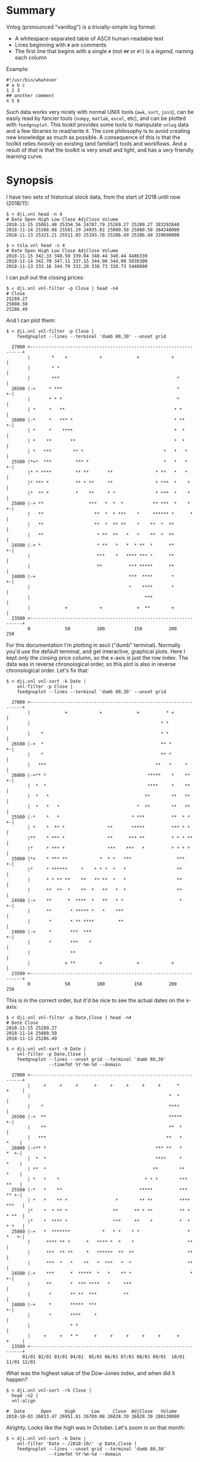 * Summary

Vnlog (pronounced "vanillog") is a trivially-simple log format:

- A whitespace-separated table of ASCII human-readable text
- Lines beginning with =#= are comments
- The first line that begins with a single =#= (not =##= or =#!=) is a /legend/,
  naming each column

Example:

#+BEGIN_EXAMPLE
#!/usr/bin/whatever
# a b c
1 2 3
## another comment
4 5 6
#+END_EXAMPLE

Such data works very nicely with normal UNIX tools (=awk=, =sort=, =join=), can
be easily read by fancier tools (=numpy=, =matlab=, =excel=, etc), and can be
plotted with =feedgnuplot=. This tookit provides some tools to manipulate
=vnlog= data and a few libraries to read/write it. The core philosophy is to
avoid creating new knowledge as much as possible. A consequence of this is that
the toolkit relies /heavily/ on existing (and familiar!) tools and workflows.
And a result of /that/ is that the toolkit is very small and light, and has a
/very/ friendly learning curve.

* Synopsis

I have two sets of historical stock data, from the start of 2018 until now
(2018/11):

#+BEGIN_EXAMPLE
$ < dji.vnl head -n 4
# Date Open High Low Close AdjClose Volume
2018-11-15 25061.48 25354.56 24787.79 25289.27 25289.27 383292840
2018-11-14 25388.08 25501.29 24935.82 25080.50 25080.50 384240000
2018-11-13 25321.21 25511.03 25193.78 25286.49 25286.49 339690000

$ < tsla.vnl head -n 4
# Date Open High Low Close AdjClose Volume
2018-11-15 342.33 348.58 339.04 348.44 348.44 4486339
2018-11-14 342.70 347.11 337.15 344.00 344.00 5036300
2018-11-13 333.16 344.70 332.20 338.73 338.73 5448600
#+END_EXAMPLE

I can pull out the closing prices:

#+BEGIN_EXAMPLE
$ < dji.vnl vnl-filter -p Close | head -n4
# Close
25289.27
25080.50
25286.49
#+END_EXAMPLE

And I can plot them:

#+BEGIN_EXAMPLE
$ < dji.vnl vnl-filter -p Close |
    feedgnuplot --lines --terminal 'dumb 80,30' --unset grid

  27000 +-------------------------------------------------------------------+
        |        *    +            +             +            +             |
        |        * *                                                        |
        |        ***                                            *           |
  26500 |-+     * ***                                           *         +-|
        |       * * *                                           *           |
        | *     *   **                                         * *          |
  26000 |-*     *   *** *                                      * **       +-|
        | *     *    ****                                      *  *         |
        | *    **       **                                     *  *         |
        | *   ***        ** *                              *   *   *        |
  25500 |*+*  ***         *** *                            *   *   *      +-|
        |* * ****         ** **       **                * **   *   *        |
        |* *** *          ** * **     **                * ***  *    *       |
        |*  ** *          *    **     * *               * ***  *    *       |
  25000 |-+ **                 ***   *  *  *           ** ***  *    *     +-|
        |   **                   **  *  * ***    *     ****** *      *      |
        |   **                   **  *  ** **    *    **  *  **             |
        |   **                    * **  **   *   *    **  *  **             |
  24500 |-+ *                     * **   *   *  * **  *      **           +-|
        |                         ***    *   **** *** *      **             |
        |                         **          *** *****      **             |
  24000 |-+                                   ***  ****       *           +-|
        |                                     *    ****       *             |
        |                                           ***                     |
        |             +            +             +  **        +             |
  23500 +-------------------------------------------------------------------+
        0             50          100           150          200           250
#+END_EXAMPLE

For this documentation I'm plotting in ascii ("dumb" terminal). Normally you'd
use the default terminal, and get interactive, graphical plots. Here I kept
/only/ the closing price column, so the x-axis is just the row index. The data
was in reverse chronological order, so this plot is also in reverse
chronological order. Let's fix that:

#+BEGIN_EXAMPLE
$ < dji.vnl vnl-sort -k Date |
    vnl-filter -p Close |
    feedgnuplot --lines --terminal 'dumb 80,30' --unset grid

  27000 +-------------------------------------------------------------------+
        |             +            +             +          * +             |
        |                                                 * *               |
        |    *                                            * *               |
  26500 |-+  *                                            ** *            +-|
        |    *                                            ** *              |
        |   ***                                         **   *     *        |
  26000 |-+** *                                      *****    *    **     +-|
        |  *  *                                      ****     *    **       |
        |  *   *                                    **        **   **       |
        |  *   *   *                             *  **        **   **       |
  25500 |-*    *   *                           * ***          **  * *     +-|
        | *    *  ** *                **       *****          *** * *       |
        |**    * *** *                **      *** **          * * * **      |
        |*     * *** *                ***    ***   *          * * * *       |
  25000 |*+    * *** **            *  * *   ***                 ***       +-|
        |*     * ******     *    * * *  *   *                   **          |
        |      * * ** **    **   ** **  *   *                   **          |
        |      **  **  *    **  *   **   *  *                   **          |
  24500 |-+    **      *  ****  *   **   * *                     *        +-|
        |      **       * ***** *   *    ***                                |
        |       *       * ** ****         **                                |
  24000 |-+     *       ***  ***                                          +-|
        |       *       ***    *                                            |
        |               **                                                  |
        |             + **         +             +            +             |
  23500 +-------------------------------------------------------------------+
        0             50          100           150          200           250
#+END_EXAMPLE

This is in the correct order, but it'd be nice to see the actual dates on the
x-axis:

#+BEGIN_EXAMPLE
$ < dji.vnl vnl-filter -p Date,Close | head -n4
# Date Close
2018-11-15 25289.27
2018-11-14 25080.50
2018-11-13 25286.49

$ < dji.vnl vnl-sort -k Date |
    vnl-filter -p Date,Close |
    feedgnuplot --lines --unset grid --terminal 'dumb 80,30'
                --timefmt %Y-%m-%d --domain

  27000 +-------------------------------------------------------------------+
        |     +     +     +      +     +     +     +     +      *     +     |
        |                                                    *  *           |
        |    *                                               ****           |
  26500 |-+  **                                              *****        +-|
        |    **                                              **  *          |
        |   ***                                             **   *     *    |
  26000 |-+** *                                         *** **   *     *  +-|
        |  *  *                                         ****     *     *    |
        | **  *                                        **        **    *    |
        | *   *    *                                * * *        ***   **   |
  25500 |-*   *    **                             *****          ***   ** +-|
        | *   *    ** *                  *        ** **          **** ***   |
        |*    *  * ** *                 **      ** * **          ** * * **  |
        |*    *  **** *                 ***     **    *          *  * * *   |
  25000 |-+   *  *******            *   * *    * *                  * *   +-|
        |      **** ** *      *   **** *  *    *                    **      |
        |      ***  ** **     *   ******  **  **                    **      |
        |      ***  *   *    **   *  ***   *  *                     **      |
  24500 |-+    ***      *  *****  *   *    ** *                      *    +-|
        |      **       *  *** ****   *     ***                             |
        |       *       ** **  ***          **                              |
  24000 |-+     *       *****  ***                                        +-|
        |       *       ****     *                                          |
        |               * *                                                 |
        |     +     +   * *      +     +     +     +     +      +     +     |
  23500 +-------------------------------------------------------------------+
      01/01 02/01 03/01 04/01  05/01 06/01 07/01 08/01 09/01  10/01 11/01 12/01
#+END_EXAMPLE

What was the highest value of the Dow-Jones index, and when did it happen?

#+BEGIN_EXAMPLE
$ < dji.vnl vnl-sort -rk Close |
  head -n2 |
  vnl-align

#  Date      Open     High      Low     Close  AdjClose   Volume
2018-10-03 26833.47 26951.81 26789.08 26828.39 26828.39 280130000
#+END_EXAMPLE

Alrighty. Looks like the high was in October. Let's zoom in on that month:

#+BEGIN_EXAMPLE
$ < dji.vnl vnl-sort -k Date |
    vnl-filter 'Date ~ /2018-10/' -p Date,Close |
    feedgnuplot --lines --unset grid --terminal 'dumb 80,30'
                --timefmt %Y-%m-%d --domain

  27000 +-------------------------------------------------------------------+
        |          ** +            +             +            +             |
        |        **  *                                                      |
        |       *     *                                                     |
  26500 |-+            *   ****                                           +-|
        |               ***    *                                            |
        |                      *                                            |
        |                       *                                           |
        |                       *                                           |
  26000 |-+                     *                                         +-|
        |                       *            **                             |
        |                        *           * *                            |
        |                        *          *   *                           |
  25500 |-+                      *          *   * ******                  +-|
        |                         *  *******     *      *                   |
        |                         * *      *             **                 |
        |                          **                      *              * |
  25000 |-+                        *                       *  *          *+-|
        |                                                  *  **        *   |
        |                                                   ** *        *   |
        |                                                   **  *****  *    |
        |                                                   *        * *    |
  24500 |-+                                                           *   +-|
        |                                                                   |
        |                                                                   |
        |             +            +             +            +             |
  24000 +-------------------------------------------------------------------+
      09/27         10/04        10/11         10/18        10/25         11/01
#+END_EXAMPLE

OK. Is this thing volatile? What was the largest single-day gain?

#+BEGIN_EXAMPLE
$ < dji.vnl | vnl-filter -p '.,d=diff(Close)' |
    head -n4 |
    vnl-align 

#  Date      Open     High      Low     Close  AdjClose   Volume     d   
2018-11-15 25061.48 25354.56 24787.79 25289.27 25289.27 383292840    0   
2018-11-14 25388.08 25501.29 24935.82 25080.50 25080.50 384240000 -208.77
2018-11-13 25321.21 25511.03 25193.78 25286.49 25286.49 339690000  205.99


$ < dji.vnl | vnl-filter -p '.,d=diff(Close)' |
  vnl-sort -rk d |
  head -n2 |
  vnl-align

#  Date      Open     High      Low     Close  AdjClose   Volume     d   
2018-02-02 26061.79 26061.79 25490.66 25520.96 25520.96 522880000 1175.21
#+END_EXAMPLE

Whoa. So the best single-gain day was 2018-02-02: the dow gained 1175.21 points
between closing on Feb 1 and Feb 2. But it actually lost ground that day! What
if I looked at the difference between the opening and closing in a single day?

#+BEGIN_EXAMPLE
< dji.vnl | vnl-filter -p '.,d=Close-Open' |
  vnl-sort -rgk d |
  head -n2 |
  vnl-align

#  Date      Open     High      Low     Close  AdjClose   Volume    d  
2018-02-06 24085.17 24946.23 23778.74 24912.77 24912.77 823940000 827.6
#+END_EXAMPLE

I guess by that metric 2018-02-06 was better. Let's join the Dow-jones index
data and the TSLA data, and let's look at them together:

#+BEGIN_EXAMPLE
$ vnl-join --vnl-autosuffix dji.vnl tsla.vnl -j Date |
  head -n4 |
  vnl-align

#  Date    Open_dji High_dji  Low_dji Close_dji AdjClose_dji Volume_dji Open_tsla High_tsla Low_tsla Close_tsla AdjClose_tsla Volume_tsla
2018-11-15 25061.48 25354.56 24787.79 25289.27  25289.27     383292840  342.33    348.58    339.04   348.44     348.44        4486339    
2018-11-14 25388.08 25501.29 24935.82 25080.50  25080.50     384240000  342.70    347.11    337.15   344.00     344.00        5036300    
2018-11-13 25321.21 25511.03 25193.78 25286.49  25286.49     339690000  333.16    344.70    332.20   338.73     338.73        5448600    


$ vnl-join --vnl-autosuffix dji.vnl tsla.vnl -j Date |
  vnl-filter -p '^Close' |
  head -n4 |
  vnl-align

# Close_dji Close_tsla
25289.27    348.44    
25080.50    344.00    
25286.49    338.73    


$ vnl-join --vnl-autosuffix dji.vnl tsla.vnl -j Date |
  vnl-filter -p '^Close' |
  feedgnuplot --domain --points --unset grid --terminal 'dumb 80,30'

  380 +---------------------------------------------------------------------+
      |         +         +         +         +         +         +         |
      |                             A           A                           |
      |                      A                                              |
  360 |-+                             A A         A                       +-|
      |                       A           A A A         A  AA               |
      |             A    A        AA    AAAA A           AA AA   A          |
  340 |-+         A  AA             AAA A A AAA  A  A   A           A     +-|
      |               A  A A       A  AAA AA   A    A           A           |
      |              A A    A A AAA     A A A                               |
      |                      A A AA     A  A                                |
  320 |-+                     A A AAAAAA         A AA    A                +-|
      |      A              A A   A AAA  AA                                 |
      |        A   AA  A A     A     A      A      A     A      AA   A      |
      |             A  AA AA   A     A         A A      A A                 |
  300 |A+     AA  A A  A     A  AA       A AAA         A        A AA A A  +-|
      |            A AA   AA A A  A     A                A A             A  |
      |         A    A   A  A  AA         A            AA  A                |
      |        AA A   AAAA    A     A                A AA    A       A      |
  280 |-+    A                AAAAA                 A  A                  +-|
      |                                           A                         |
      |          AA                                              A          |
  260 |-+                                AA AA        A          A        +-|
      |      A                             A    A                           |
      |  A                           A                            A         |
      |         +         +         +         +         +         +         |
  240 +---------------------------------------------------------------------+
    23500     24000     24500     25000     25500     26000     26500     27000
#+END_EXAMPLE

Huh. Apparently there's no obvious, strong correlation between TSLA and
Dow-Jones closing prices.

* Description

Vnlog tools are designed to be very simple and light. There exist a number of
other tools that manipulate data on the commandline. Some of these:

- https://csvkit.readthedocs.io/
- https://github.com/johnkerl/miller
- https://github.com/eBay/tsv-utils-dlang
- http://harelba.github.io/q/
- https://github.com/BatchLabs/charlatan
- https://github.com/dinedal/textql
- https://github.com/BurntSushi/xsv
- https://github.com/dbohdan/sqawk

These all provide facilities to run various analyses, and are neither simple nor
light. Vnlog by contrast doesn't analyze anything, but makes it easy to write
simple bits of awk or perl to process stuff to your heart's content. The main
envisioned use case is one-liners, and the tools are geared for that purpose.
The above mentioned tools are much more powerful than vnlog, so they could be a
better fit for some use cases. I claim that

- 90% of the time you want to do simple things, and vnlog is a great fit for the
  task
- If you really do need to do something complex, you really shouldn't be in the
  shell writing oneliners anymore, and a fully-fledged analysis system (numpy,
  etc) is more appropriate

In the spirit of doing as little as possible, the provided tools are wrappers
around tools you already have and are familiar with. The provided tools are:

- =vnl-filter= is a tool to select a subset of the rows/columns in a vnlog
  and/or to manipulate the contents. This is effectively an =awk= wrapper where
  the fields can be referenced by name instead of index. 20-second tutorial:

#+BEGIN_EXAMPLE
vnl-filter -p col1,col2,colx=col3+col4 'col5 > 10' --has col6
#+END_EXAMPLE
  will read the input, and produce a vnlog with 3 columns: =col1= and =col2=
  from the input and a column =colx= that's the sum of =col3= and =col4= in the
  input. Only those rows for which =col5 > 10= is true will be output.
  Finally, only those rows that have a non-null value for =col6= will be
  selected. A null entry is signified by a single =-= character.

#+BEGIN_EXAMPLE
vnl-filter --eval '{s += x} END {print s}'
#+END_EXAMPLE
  will evaluate the given awk program on the input, but the column names work as
  you would hope they do: if the input has a column named =x=, this would
  produce the sum of all values in this column.

- =vnl-sort=, =vnl-join=, =vnl-tail= are wrappers around the corresponding GNU
  Coreutils tools. These work exactly as you would expect also: the columns can
  be referenced by name, and the legend comment is handled properly. These are
  wrappers, so all the commandline options those tools have "just work" (except
  options that don't make sense in the context of vnlog). As an example,
  =vnl-tail -f= will follow a log: data will be read by =vnl-tail= as it is
  written into the log (just like =tail -f=, but handling the legend properly).
  And you already know how to use these tools without even reading the manpages!
  Note: these were written for and have been tested with the Linux kernel and
  GNU Coreutils =sort=, =join= and =tail=. Other kernels and tools probably
  don't (yet) work. Send me patches.

- =vnl-align= aligns vnlog columns for easy interpretation by humans. The
  meaning is unaffected

- =Vnlog::Parser= is a simple perl library to read a vnlog

- =vnlog= is a simple python library to read a vnlog. Both python2 and python3
  are supported

- =libvnlog= is a C library to simplify writing a vnlog. Clearly all you
  /really/ need is =printf()=, but this is useful if we have lots of columns,
  many containing null values in any given row, and/or if we have parallel
  threads writing to a log

- =vnl-make-matrix= converts a one-point-per-line vnlog to a matrix of data.
  I.e.

#+BEGIN_EXAMPLE
$ cat dat.vnl
# i j x
0 0 1
0 1 2
0 2 3
1 0 4
1 1 5
1 2 6
2 0 7
2 1 8
2 2 9
3 0 10
3 1 11
3 2 12

$ < dat.vnl vnl-filter -p i,x | vnl-make-matrix --outdir /tmp
Writing to '/tmp/x.matrix'

$ cat /tmp/x.matrix
1 2 3
4 5 6
7 8 9
10 11 12
#+END_EXAMPLE

All the tools have manpages that contain more detail. And tools will probably be
added with time.

* Manpages
** vnl-filter
#+BEGIN_EXAMPLE
NAME
    vnl-filter - filters vnlogs to select particular rows, fields

SYNOPSIS
     $ cat run.vnl

     # time x   y   z   temperature
     3      1   2.3 4.8 30
     4      1.1 2.2 4.7 31
     6      1   2.0 4.0 35
     7      1   1.6 3.1 42


     $ <run.vnl vnl-filter -p x,y,z | vnl-align

     # x  y   z
     1   2.3 4.8
     1.1 2.2 4.7
     1   2.0 4.0
     1   1.6 3.1


     $ <run.vnl vnl-filter -p i=NR,time,'dist=sqrt(x*x + y*y + z*z)' | vnl-align

     # i time   dist
     1   3    5.41572
     2   4    5.30471
     3   6    4.58258
     4   7    3.62905


     $ <run.vnl vnl-filter 'temperature >= 35' | vnl-align

     # time x  y   z  temperature
     6      1 2.0 4.0 35
     7      1 1.6 3.1 42



     $ <run.vnl vnl-filter --eval '{s += temperature} END { print "mean temp: " s/NR}'

     mean temp: 34.5


     $ <run.vnl vnl-filter -p x,y | feedgnuplot --terminal 'dumb 80,30' --unset grid --domain --lines --exit

       2.3 +---------------------------------------------------------------------+
           |           +          +          ***************         +           |
           |                                                **************       |
           |                                                              *******|
       2.2 |-+                                                       ************|
           |                                                 ********            |
           |                                         ********                    |
       2.1 |-+                              *********                          +-|
           |                        ********                                     |
           |                ********                                             |
           |            ****                                                     |
         2 |-+         *                                                       +-|
           |           *                                                         |
           |           *                                                         |
           |           *                                                         |
       1.9 |-+         *                                                       +-|
           |           *                                                         |
           |           *                                                         |
           |           *                                                         |
       1.8 |-+         *                                                       +-|
           |           *                                                         |
           |           *                                                         |
       1.7 |-+         *                                                       +-|
           |           *                                                         |
           |           *                                                         |
           |           *          +           +           +          +           |
       1.6 +---------------------------------------------------------------------+
          0.98         1         1.02        1.04        1.06       1.08        1.1

DESCRIPTION
    This tool is largely a frontend for awk to operate on vnlog files. Vnlog
    is both an input and an output. This tool makes it very simple to select
    specific rows and columns for output and to manipulate the data in
    various ways.

    This is a UNIX-style tool, so the input/output of this tool is strictly
    STDIN/STDOUT. Furthermore, in its usual form this tool is a filter, so
    the format of the output is *exactly* the same as the format of the
    input. The exception to this is when using "--eval", in which the output
    is dependent on whatever expression we're evaluating.

    This tool is convenient to process both stored data or live data; in the
    latter case, it's very useful to pipe the streaming output to
    "feedgnuplot --stream" to get a realtime visualization of the incoming
    data.

    This tool reads enough of the input file to get a legend, at which point
    it constructs an awk program to do the main work, and execs to awk (it's
    possible to use perl as well, but this isn't as fast).

  Input/output data format
    The input/output data is vnlog: a plain-text table of values. Any lines
    beginning with "#" are treated as comments, and are passed through. The
    first line that begins with "#" but not "##" or "#!" is a *legend* line.
    After the "#", follow whitespace-separated field names. Each subsequent
    line is whitespace-separated values matching this legend. For instance,
    this is a valid vnlog file:

     #!/usr/bin/something
     ## more comments
     # x y z
     -0.016107 0.004362 0.005369
     -0.017449 0.006711 0.006711
     -0.018456 0.014093 0.006711
     -0.017449 0.018791 0.006376

    "vnl-filter" uses this format for both the input and the output. The
    comments are preserved, but the legend is updated to reflect the fields
    in the output file.

    A string "-" is used to indicate an undefined value, so this is also a
    valid vnlog file:

     # x y z
     1 2 3
     4 - 6
     - - 7

  Filtering
    To select specific *columns*, pass their names to the "-p" option (short
    for "--print" or "--pick", which are synonyms). In its simplest form, to
    grab only columns "x" and "y", do

     vnl-filter -p x,y

    See the detailed description of "-p" below for more detail.

    To select specific *rows*, we use *matches* expressions. Anything on the
    "vnl-filter" commandline and not attached to any "--xxx" option is such
    an expression. For instance

     vnl-filter 'size > 10'

    would select only those rows whose "size" column contains a value > 10.
    See the detailed description of matches expressions below for more
    detail.

  Backend choice
    By default, the parsing of arguments and the legend happens in perl,
    which then constructs a simple awk script, and invokes "mawk" to
    actually read the data and to process it. This is done because awk is
    lighter weight and runs faster, which is important because our data sets
    could be quite large. We default to "mawk" specifically, since this is a
    simpler implementation than "gawk", and runs much faster. If for
    whatever reason we want to do everything with perl, this can be
    requested with the "--perl" option.

  Special functions
    For convenience we support two special functions in any expression
    passed on to awk or perl (named expressions, matches expressions,
    "--eval" strings). These are

    *   rel(x) returns value of "x" relative to the first value of "x". For
        instance we might want to see the time or position relative to the
        start, not relative to some absolute beginning. Example:

         $ cat tst.vnl

         # time x
         100    200
         101    212
         102    209


         $ <tst.vnl vnl-filter -p 't=rel(time),x=rel(x)

         # t x
         0 0
         1 12
         2 9

    *   diff(x) returns the difference between the current value of "x" and
        the previous value of "x". Example:

         $ cat tst.vnl

         # x
         1
         8
         27
         64
         125


         $ <tst.vnl vnl-filter -p 'd1=diff(x),d2=diff(diff(x))'

         # d1 d2
         0 0
         7 7
         19 12
         37 18
         61 24

ARGUMENTS
  -p|--print|--pick expr
    These option provide the mechanism to select specific columns for
    output. For instance to pull out columns called "lat", "lon", and any
    column whose name contains the string "feature_", do

     vnl-filter -p lat,lon,'feature_.*'

    or, equivalently

     vnl-filter --print lat --print lon --print 'feature_.*'

    We look for exact column name matches first, and if none are found, we
    try a regex. If there was no column called exactly "feature_", then the
    above would be equivalent to

     vnl-filter -p lat,lon,feature_

    This mechanism is much more powerful than just selecting columns. First
    off, we can rename chosen fields:

     vnl-filter -p w=feature_width

    would pick the "feature_width" field, but the resulting column in the
    output would be named "w". When renaming a column in this way regexen
    are *not* supported, and exact field names must be given. But the string
    to the right of the "=" is passed on directly to awk (after replacing
    field names with column indices), so any awk expression can be used
    here. For instance to compute the length of a vector in separate columns
    "x", "y", and "z" you can do:

     vnl-filter -p 'l=sqrt(x*x + y*y + z*z)'

    A single column called "l" would be produced.

    We can also *exclude* columns by preceding their name with "!". This
    works like you expect. Rules:

    *   The pick/exclude directives are processed in order given to produce
        the output picked-column list

    *   If the first "-p" item is an exclusion, we implicitly pick *all* the
        columns prior to processing the "-p".

    *   The exclusion expressions match the *output* column names, not the
        *input* names.

    *   We match the exact column names first. If that fails, we match as a
        regex

    Example. To grab all the columns *except* the temperature(s) do this:

     vnl-filter -p !temperature

    To grab all the columns that describe *something* about a robot (columns
    whose names have the string "robot_" in them), but *not* its temperature
    (i.e. *not* "robot_temperature"), do this:

     vnl-filter -p robot_,!temperature

  --has a,b,c,...
    Used to select records (rows) that have a non-empty value in a
    particular field (column). A *null* value in a column is designated with
    a single "-". If we want to select only records that have a value in the
    "x" column, we pass "--has x". To select records that have data for
    *all* of a given set of columns, the "--has" option can be repeated, or
    these multiple columns can be given in a whitespace-less comma-separated
    list. For instance if we want only records that have data in *both*
    columns "x" *and* "y" we can pass in "--has x,y" or "--has x --has y".
    If we want to combine multiple columns in an *or* (select rows that have
    data in *any* of a given set of columns), use a matches expression, as
    documented below.

    If we want to select a column *and* pick only rows that have a value in
    this column, a shorthand syntax exists:

     vnl-filter --has col -p col

    is equivalent to

     vnl-filter -p +col

  Matches expressions
    Anything on the commandline not attached to any "--xxx" option is a
    *matches* expression. These are used to select particular records (rows)
    in a data file. For each row, we evaluate all the expressions. If *all*
    the expressions evaluate to true, that row is output. This expression is
    passed directly to the awk (or perl) backend.

    Example: to select all rows that have valid data in column "a" *or*
    column "b" *or* column "c" you can

     vnl-filter 'a != "-" || b != "-" || c != "-"'

    or

     vnl-filter --perl 'defined a || defined b || defined c'

    As with the named expressions given to "-p" (described above), these are
    passed directly to awk, so anything that can be done with awk is
    supported here.

  --eval expr
    Instead of printing out all matching records and picked columns, just
    run the given chunk of awk (or perl). In this mode of operation,
    "vnl-filter" acts just like a glorified awk, that allows fields to be
    accessed by name instead of by number, as it would be in raw awk.

    Since the expression may print *anything* or nothing at all, the output
    in this mode is not necessarily itself a valid vnlog stream. And no
    column-selecting arguments should be given, since they make no sense in
    this mode.

    In awk the expr is a full set of pattern/action statements. So to print
    the sum of columns "a" and "b" in each row, and at the end, print the
    sum of all values in the "a" column

     vnl-filter --eval '{print a+b; suma += a} END {print suma}'

    In perl the arbitrary expression fits in like this:

     while(<>) # read each line
     {
       next unless matches; # skip non-matching lines
       eval expression;     # evaluate the arbitrary expression
     }

  --function|--sub
    Evaluates the given expression as a function that can be used in other
    expressions. This is most useful when you want to print something that
    can't trivially be written as a simple expression. For instance:

     $ cat tst.vnl
     # s
     1-2
     3-4
     5-6

     $ < tst.vnl
       vnl-filter --function 'before(x) { sub("-.*","",x); return x }' \
                  --function 'after(x)  { sub(".*-","",x); return x }' \
                  -p 'b=before(s),a=after(s)'
     # b a
     1 2
     3 4
     5 6

    See the CAVEATS section below if you're doing something
    sufficiently-complicated where you need this.

  --[no]skipempty
    Do [not] skip records where all fields are blank. By default we *do*
    skip all empty records; to include them, pass "--noskipempty"

  --skipcomments
    Don't output non-legend comments

  --perl
    By default all procesing is performed by "mawk", but if for whatever
    reason we want perl instead, pass "--perl". Both modes work, but "mawk"
    is noticeably faster. "--perl" could be useful because it is more
    powerful, which could be important since a number of things pass
    commandline strings directly to the underlying language (named
    expressions, matches expressions, "--eval" strings). Note that while
    variables in perl use sigils, column references should *not* use sigils.
    To print the sum of all values in column "a" you'd do this in awk

     vnl-filter --eval '{suma += a} END {print suma}'

    and this in perl

     vnl-filter --perl --eval '{$suma += a} END {say $suma}'

    The perl strings are evaluated without "use strict" or "use warnings" so
    I didn't have to declare $suma in the example.

  --dumpexprs
    Used for debugging. This spits out all the final awk (or perl) program
    we run for the given commandline options and given input. This is the
    final program, with the column references resolved to numeric indices,
    so one can figure out what went wrong.

  --unbuffered
    Flushes each line after each print. This makes sure each line is output
    as soon as it is available, which is crucial for realtime output and
    streaming plots.

CAVEATS
    This tool is very lax in its input validation (on purpose). As a result,
    columns with names like %CPU and "TIME+" do work (i.e. you can more or
    less feed in output from "top -b"). The downside is that shooting
    yourself in the foot is possible. This tradeoff is currently set to work
    well for my use cases, but I'd be interested in hearing other people's
    experiences. Potential pitfalls/unexpected behaviors:

    *   When substituting column names I match *either* a word-nonword
        transition ("\b") *or* a whitespace-nonword transition. The word
        boundaries is what would be used 99% of the time. But the keys may
        have special characters in them, which don't work with "\b". This
        means that whitespace becomes important: "1+%CPU" will not be parsed
        as expected, which is correct since "+%CPU" is also a valid field
        name. But "1+ %CPU" will be parsed correctly, so if you have weird
        field names, put the whitespace into your expressions. It'll make
        them more readable anyway.

    *   Strings passed to "-p" are split on "," *except* if the "," is
        inside balanced "()". This makes it possible to say things like
        "vnl-filter --function 'f(a,b) { ... }' -p 'c=f(a,b)'". This is
        probably the right behavior, although some questionable looking
        field names become potentially impossible: "f(a" and "b)" *could*
        otherwise be legal field names, but you're probably asking for
        trouble if you do that.

    *   All column names are replaced in all eval strings without regard to
        context. The earlier example that reports the sum of values in a
        column: "vnl-filter --eval '{suma += a} END {print suma}'" will work
        fine if we *do* have a column named "a" and do <not> have a column
        named "suma". But will not do the right thing if any of those are
        violated. It's the user's responsibility to make sure we're talking
        about the right columns. The focus here was one-liners so hopefully
        nobody has so many columns, they can't keep track of all of them in
        their head. I don't see any way to resolve this without seriously
        impacting the scope of the tool, so I'm leaving this alone. Comments
        welcome.

    *   Currently there're two modes: a pick/print mode and an "--eval"
        mode. Then there's also "--function", which adds bits of "--eval" to
        the pick/print mode, but it feels maybe insufficient. I don't yet
        have strong feelings about what this should become. Comments welcome


#+END_EXAMPLE

** vnl-align
#+BEGIN_EXAMPLE
NAME
    vnl-align - aligns vnlog columns for easy interpretation by humans

SYNOPSIS
     $ cat tst.vnl

     # w x y z
     -10 40 asdf -
     -20 50 - 0.300000
     -30 10 whoa 0.500000


     $ vnl-align tst.vnl

     # w  x   y      z
     -10 40 asdf -
     -20 50 -    0.300000
     -30 10 whoa 0.500000

DESCRIPTION
    The basic usage is

     vnl-align logfile

    The arguments are assumed to be the vnlog files. If no arguments are
    given, the input comes from STDIN.

    This is very similar to "column -t", but handles "#" lines properly:

    1. The first "#" line is the legend. For the purposes of alignment, the
    leading "#" character and the first column label are treated as one
    column

    2. All other "#" lines are output verbatim.


#+END_EXAMPLE

** vnl-sort
#+BEGIN_EXAMPLE
NAME
    vnl-sort - sorts an vnlog file, preserving the legend

SYNOPSIS
     $ cat a.vnl
     # a b
     AA 11
     bb 12
     CC 13
     dd 14
     dd 123

     Sort lexically by a:
     $ <a.vnl vnl-sort -k a
     # a b
     AA 11
     CC 13
     bb 12
     dd 123
     dd 14

     Sort lexically by a, ignoring case:
     $ <a.vnl vnl-sort -k a --ignore-case
     # a b
     AA 11
     bb 12
     CC 13
     dd 123
     dd 14

     Sort lexically by a, then numerically by b:
     $ <a.vnl vnl-sort -k a -k b.n
     # a b
     AA 11
     CC 13
     bb 12
     dd 14
     dd 123

     Sort lexically by a, then numerically by b in reverse:
     $ <a.vnl vnl-sort -k a -k b.nr
     # a b
     AA 11
     CC 13
     bb 12
     dd 123
     dd 14


     Sort by month and then day:
     $ cat dat.vnl
     # month day
     March 5
     Jan 2
     Feb 1
     March 30
     Jan 21

     $ <dat.vnl vnl-sort -k month.M -k day.n
     # month day
     Jan 2
     Jan 21
     Feb 1
     March 5
     March 30

DESCRIPTION
      Usage: vnl-sort [options] logfile logfile logfile ... < logfile

    This tool sorts given vnlog files in various ways. "vnl-sort" is a
    wrapper around the GNU coreutils "sort" tool. Since this is a wrapper,
    most commandline options and behaviors of the "sort" tool are present;
    consult the sort(1) manpage for detail. The differences from GNU
    coreutils "sort" are

    *   The input and output to this tool are vnlog files, complete with a
        legend

    *   The columns are referenced by name, not index. So instead of saying

          sort -k1

        to sort by the first column, you say

          sort -k time

        to sort by column "time".

    *   The fancy "KEYDEF" spec from "sort" is only partially supported. I
        only allow us to sort by full *fields*, so the start/stop positions
        don't make sense. I *do* support the "OPTS" to change the type of
        sorting in a given particular column. For instance, to sort by month
        and then by day, do this (see example above):

          vnl-sort -k month.M -k day.n

    *   "--files0-from" is not supported due to lack of time. If somebody
        really needs it, talk to me.

    *   "--output" is not supported due to an uninteresting technical
        limitation. The output always goes to standard out.

    *   "--field-separator" is not supported because vnlog assumes
        whitespace-separated fields

    *   "--zero-terminated" is not supported because vnlog assumes
        newline-separated records

    Past that, everything "sort" does is supported, so see that man page for
    detailed documentation. Note that all non-legend comments are stripped
    out, since it's not obvious where they should end up.

BUGS
    This and the other "vnl-xxx" tools that wrap coreutils are written
    specifically to work with the Linux kernel and the GNU coreutils. None
    of these have been tested with BSD tools or with non-Linux kernels, and
    I'm sure things don't just work. It's probably not too effortful to get
    that running, but somebody needs to at least bug me for that. Or better
    yet, send me nice patches :)

SEE ALSO
    sort(1)


#+END_EXAMPLE

** vnl-join
#+BEGIN_EXAMPLE
NAME
    vnl-join - joins two log files on a particular field

SYNOPSIS
     $ cat a.vnl
     # a b
     AA 11
     bb 12
     CC 13
     dd 14
     dd 123

     $ cat b.vnl
     # a c
     aa 1
     cc 3
     bb 4
     ee 5
     - 23

     Try to join unsorted data on field 'a':
     $ vnl-join -j a a.vnl b.vnl
     # a b c
     join: /dev/fd/5:3: is not sorted: CC 13
     join: /dev/fd/6:3: is not sorted: bb 4

     Sort the data, and join on 'a':
     $ vnl-join --vnl-sort - -j a a.vnl b.vnl | vnl-align
     # a  b c
     bb  12 4

     Sort the data, and join on 'a', ignoring case:
     $ vnl-join -i --vnl-sort - -j a a.vnl b.vnl | vnl-align
     # a b c
     AA 11 1
     bb 12 4
     CC 13 3

     Sort the data, and join on 'a'. Also print the unmatched lines from both files:
     $ vnl-join -a1 -a2 --vnl-sort - -j a a.vnl b.vnl | vnl-align
     # a  b   c
     -   -   23
     AA   11 -
     CC   13 -
     aa  -    1
     bb   12  4
     cc  -    3
     dd  123 -
     dd   14 -
     ee  -    5

     Sort the data, and join on 'a'. Print the unmatched lines from both files, Output ONLY column 'c' from the 2nd input:
     $ vnl-join -a1 -a2 -o 2.c --vnl-sort - -j a a.vnl b.vnl | vnl-align
     # c
     23
     -
     -
      1
      4
      3
     -
     -
      5

DESCRIPTION
      Usage: vnl-join [join options]
                      [--vnl-sort -|[dfgiMhnRrV]+]
                      [ --vnl-[pre|suf]fix[1|2] xxx    |
                        --vnl-[pre|suf]fix xxx,yyy,zzz |
                        --vnl-autoprefix               |
                        --vnl-autosuffix ]
                      logfile1 logfile2

    This tool joins two vnlog files on a given field. "vnl-join" is a
    wrapper around the GNU coreutils "join" tool. Since this is a wrapper,
    most commandline options and behaviors of the "join" tool are present;
    consult the join(1) manpage for detail. The differences from GNU
    coreutils "join" are

    *   The input and output to this tool are vnlog files, complete with a
        legend

    *   The columns are referenced by name, not index. So instead of saying

          join -j1

        to join on the first column, you say

          join -j time

        to join on column "time".

    *   -1 and -2 are supported, but *must* refer to the same field. Since
        vnlog knows the identify of each field, it makes no sense for -1 and
        -2 to be different. So pass "-j" instead, it makes more sense in
        this context.

    *   "-a-" is available as a shorthand for "-a1 -a2": this is a full
        outer join, printing unmatched records from both of the inputs.
        Similarly, "-v-" is available as a shorthand for "-v1 -v2": this
        will output *only* the unique records in both of the inputs.

    *   "vnl-join"-specific options are available to adjust the field-naming
        in the output:

          C<--vnl-prefix1>
          C<--vnl-suffix1>
          C<--vnl-prefix2>
          C<--vnl-suffix2>
          C<--vnl-prefix>
          C<--vnl-suffix>
          C<--vnl-autoprefix>
          C<--vnl-autosuffix>

        See below for details.

    *   A "vnl-join"-specific option "--vnl-sort" is available to sort the
        input and/or output. See below for details.

    *   If no "-o" is given, we pass "-o auto" to make sure that missing
        data is shown as "-".

    *   "-e" is not supported because vnlog uses "-" to represent undefined
        fields.

    *   "--header" is not supported because vnlog assumes a specific header
        structure, and "vnl-join" makes sure that this header is handled
        properly

    *   "-t" is not supported because vnlog assumes whitespace-separated
        fields

    *   "--zero-terminated" is not supported because vnlog assumes
        newline-separated records

    *   Rather than only 2-way joins, this tool supports N-way joins for any
        N > 2. See below for details.

    Past that, everything "join" does is supported, so see that man page for
    detailed documentation. Note that all non-legend comments are stripped
    out, since it's not obvious where they should end up.

  Field names in the output
    By default, the field names in the output match those in the input. This
    is what you want most of the time. It is possible, however that a column
    name adjustment is needed. One common use case for this is if the files
    being joined have identically-named columns, which would produce
    duplicate columns in the output. Example: we fixed a bug in a program,
    and want to compare the results before and after the fix. The program
    produces an x-y trajectory as a function of time, so both the bugged and
    the bug-fixed programs produce a vnlog with a legend

     # time x y

    Joining this on "time" will produce a vnlog with a legend

     # time x y x y

    which is confusing, and *not* what you want. Instead, we invoke
    "vnl-join" as

     vnl-join --vnl-suffix1 _buggy --vnl-suffix2 _fixed -j time buggy.vnl fixed.vnl

    And in the output we get a legend

     # time x_buggy y_buggy x_fixed y_fixed

    Much better.

    Note that "vnl-join" provides several ways of specifying this. The above
    works *only* for 2-way joins. An alternate syntax is available for N-way
    joins, a comma-separated list. The same could be expressed like this:

     vnl-join -a- --vnl-suffix _buggy,_fixed -j time buggy.vnl fixed.vnl

    Finally, if passing in structured filenames, "vnl-join" can infer the
    desired syntax from the filenames. The same as above could be expressed
    even simpler:

     vnl-join --vnl-autosuffix -j time buggy.vnl fixed.vnl

    This works by looking at the set of passed in filenames, and stripping
    out the common leading and trailing strings.

  Sorting of input and output
    The GNU coreutils "join" tool expects sorted columns because it can then
    take only a single pass through the data. If the input isn't sorted,
    then we can use normal shell substitutions to sort it:

     $ vnl-join -j key <(vnl-sort -k key a.vnl) <(vnl-sort -k key b.vnl)

    For convenience "vnl-join" provides a "--vnl-sort" option. This allows
    the above to be equivalently expressed as

     $ vnl-join -j key --vnl-sort - a.vnl b.vnl

    The "-" after the "--vnl-sort" indicates that we want to sort the
    *input* only. If we also want to sort the output, pass the short codes
    "sort" accepts instead of the "-". For instance, to sort the input for
    "join" and to sort the output numerically, in reverse, do this:

     $ vnl-join -j key --vnl-sort rg a.vnl b.vnl

    The reason this shorthand exists is to work around a quirk of "join".
    The sort order is *assumed* by "join" to be lexicographical, without any
    way to change this. For "sort", this is the default sort order, but
    "sort" has many options to change the sort order, options which are
    sorely missing from "join". A real-world example affected by this is the
    joining of numerical data. If you have "a.vnl":

     # time a
     8 a
     9 b
     10 c

    and "b.vnl":

     # time b
     9  d
     10 e

    Then you cannot use "vnl-join" directly to join the data on time:

     $ vnl-join -j time a.vnl b.vnl
     # time a b
     join: /dev/fd/4:3: is not sorted: 10 c
     join: /dev/fd/5:2: is not sorted: 10 e
     9 b d
     10 c e

    Instead you must re-sort both files lexicographically, *and* then
    (because you almost certainly want to) sort it back into numerical
    order:

     $ vnl-join -j time <(vnl-sort -k time a.vnl) <(vnl-sort -k time b.vnl) |
       vnl-sort -n -k time
     # time a b
     9 b d
     10 c e

    Yuck. The shorthand described earlier makes the interface part of this
    palatable:

     $ vnl-join -j time --vnl-sort n a.vnl b.vnl
     # time a b
     9 b d
     10 c e

  N-way joins
    The GNU coreutils "join" tool is inherently designed to join *exactly*
    two files. "vnl-join" extends this capability by chaining together a
    number of "join" invocations to produce a generic N-way join. This works
    exactly how you would expect with the following caveats:

    *   Full outer joins are supported by passing "-a-", but no other "-a"
        option is supported. This is possible, but wasn't obviously worth
        the trouble.

    *   "-v" is not supported. Again, this is possible, but wasn't obviously
        worth the trouble.

    *   Similarly, "-o" is not supported. This is possible, but wasn't
        obviously worth the trouble, especially since the desired behavior
        can be obtained by post-processing with "vnl-filter".

BUGS
    This and the other "vnl-xxx" tools that wrap coreutils are written
    specifically to work with the Linux kernel and the GNU coreutils. None
    of these have been tested with BSD tools or with non-Linux kernels, and
    I'm sure things don't just work. It's probably not too effortful to get
    that running, but somebody needs to at least bug me for that. Or better
    yet, send me nice patches :)

SEE ALSO
    join(1)


#+END_EXAMPLE

** vnl-tail
#+BEGIN_EXAMPLE
NAME
    vnl-tail - tail a log file, preserving the legend

SYNOPSIS
     $ read_temperature | tee temp.vnl
     # temperature
     29.5
     30.4
     28.3
     22.1
     ... continually produces data

     ... at the same time, in another terminal
     $ vnl-tail -f temp.vnl
     # temperature
     28.3
     22.1
     ... outputs data as it comes in

DESCRIPTION
      Usage: vnl-tail [options] logfile logfile logfile ... < logfile

    This tool runs tail on given vnlog files in various ways. "vnl-tail" is
    a wrapper around the GNU coreutils "tail" tool. Since this is a wrapper,
    most commandline options and behaviors of the "tail" tool are present;
    consult the tail(1) manpage for detail. The differences from GNU
    coreutils "tail" are

    *   The input and output to this tool are vnlog files, complete with a
        legend

    *   "-c" is not supported because vnlog really doesn't want to break up
        lines

    *   "--zero-terminated" is not supported because vnlog assumes
        newline-separated records

    Past that, everything "tail" does is supported, so see that man page for
    detailed documentation.

BUGS
    This and the other "vnl-xxx" tools that wrap coreutils are written
    specifically to work with the Linux kernel and the GNU coreutils. None
    of these have been tested with BSD tools or with non-Linux kernels, and
    I'm sure things don't just work. It's probably not too effortful to get
    that running, but somebody needs to at least bug me for that. Or better
    yet, send me nice patches :)

SEE ALSO
    tail(1)


#+END_EXAMPLE

* Installation

** On Debian-based boxes
At this time vnlog is a part of Debian/sid, and is a part of Ubuntu cosmic or
later. On those boxes you can simply

#+BEGIN_EXAMPLE
$ sudo apt install vnlog libvnlog-dev libvnlog-perl python-vnlog
#+END_EXAMPLE

to get the binary tools, the C API, the perl and python2 interfaces
respectively.

On a Debian (or Ubuntu) machine that's too old to have the packages already
available, you can build and install them:

#+BEGIN_EXAMPLE
$ git clone git@github.com:dkogan/vnlog.git
$ cd vnlog
$ cp -r packaging/debian .
$ dpkg-buildpackage -us -uc -b
$ sudo dpkg -i ../vnlog*.deb ../libvnlog-dev*.deb ../libvnlog-perl*.deb ../python-vnlog*.deb
#+END_EXAMPLE

** On non-Debian-based boxes

With the exception of the C API, every part of the toolkit is written in an
interpreted language, and there's nothing to "install". You can run everything
directly from the source tree:

#+BEGIN_EXAMPLE
$ git clone git@github.com:dkogan/vnlog.git
$ cd vnlog
$ ./vnl-filter .....
#+END_EXAMPLE

If you /do/ want to install to some location, do this:

#+BEGIN_EXAMPLE
$ make
$ PREFIX=/usr/local make install
#+END_EXAMPLE

* C interface

For most uses, these logfiles are simple enough to be generated with plain
prints. But then each print statement has to know which numeric column we're
populating, which becomes effortful with many columns. In my usage it's common
to have a large parallelized C program that's writing logs with hundreds of
columns where any one record would contain only a subset of the columns. In such
a case, it's helpful to have a library that can output the log files. This is
available. Basic usage looks like this:

In a shell:

#+BEGIN_EXAMPLE
$ vnl-gen-header 'int w' 'uint8_t x' 'char* y' 'double z' 'void* binary' > vnlog_fields_generated.h
#+END_EXAMPLE

In a C program test.c:

#+BEGIN_SRC C
#include "vnlog_fields_generated.h"

int main()
{
    vnlog_emit_legend();

    vnlog_set_field_value__w(-10);
    vnlog_set_field_value__x(40);
    vnlog_set_field_value__y("asdf");
    vnlog_emit_record();

    vnlog_set_field_value__z(0.3);
    vnlog_set_field_value__x(50);
    vnlog_set_field_value__w(-20);
    vnlog_set_field_value__binary("\x01\x02\x03", 3);
    vnlog_emit_record();

    vnlog_set_field_value__w(-30);
    vnlog_set_field_value__x(10);
    vnlog_set_field_value__y("whoa");
    vnlog_set_field_value__z(0.5);
    vnlog_emit_record();

    return 0;
}
#+END_SRC

Then we build and run, and we get

#+BEGIN_EXAMPLE
$ cc -o test test.c -lvnlog

$ ./test

# w x y z binary
-10 40 asdf - -
-20 50 - 0.2999999999999999889 AQID
-30 10 whoa 0.5 -
#+END_EXAMPLE

The binary field in base64-encoded. This is a rarely-used feature, but sometimes
you really need to log binary data for later processing, and this makes it
possible.

So you

1. Generate the header to define your columns

2. Call =vnlog_emit_legend()=

3. Call =vnlog_set_field_value__...()= for each field you want to set in that
   row.

4. Call =vnlog_emit_record()= to write the row and to reset all fields for the
   next row. Any fields unset with a =vnlog_set_field_value__...()= call are
   written as null: =-=

This is enough for 99% of the use cases. Things get a bit more complex if we
have have threading or if we have multiple vnlog ouput streams in the same
program. For both of these we use vnlog /contexts/.

To support reentrant writing into the same vnlog by multiple threads, each
log-writer should create a context, and use it when talking to vnlog. The
context functions will make sure that the fields in each context are independent
and that the output records won't clobber each other:

#+BEGIN_SRC C
void child_writer( // the parent context also writes to this vnlog. Pass NULL to
                   // use the global one
                   struct vnlog_context_t* ctx_parent )
{
    struct vnlog_context_t ctx;
    vnlog_init_child_ctx(&ctx, ctx_parent);

    while(records)
    {
        vnlog_set_field_value_ctx__xxx(&ctx, ...);
        vnlog_set_field_value_ctx__yyy(&ctx, ...);
        vnlog_set_field_value_ctx__zzz(&ctx, ...);
        vnlog_emit_record_ctx(&ctx);
    }
}
#+END_SRC

If we want to have multiple independent vnlog writers to /different/ streams
(with different columns andlegends), we do this instead:

=file1.c=:
#+BEGIN_SRC C
#include "vnlog_fields_generated1.h"

void f(void)
{
    // Write some data out to the default context and default output (STDOUT)
    vnlog_emit_legend();
    ...
    vnlog_set_field_value__xxx(...);
    vnlog_set_field_value__yyy(...);
    ...
    vnlog_emit_record();
}
#+END_SRC

=file2.c=:
#+BEGIN_SRC C
#include "vnlog_fields_generated2.h"

void g(void)
{
    // Make a new session context, send output to a different file, write
    // out legend, and send out the data
    struct vnlog_context_t ctx;
    vnlog_init_session_ctx(&ctx);
    FILE* fp = fopen(...);
    vnlog_set_output_FILE(&ctx, fp);
    vnlog_emit_legend_ctx(&ctx);
    ...
    vnlog_set_field_value__a(...);
    vnlog_set_field_value__b(...);
    ...
    vnlog_emit_record();
}
#+END_SRC

Note that it's the user's responsibility to make sure the new sessions go to a
different =FILE= by invoking =vnlog_set_output_FILE()=. Furthermore, note that
the included =vnlog_fields_....h= file defines the fields we're writing to; and
if we have multiple different vnlog field definitions in the same program (as in
this example), then the different writers /must/ live in different source files.
The compiler will barf if you try to =#include= two different
=vnlog_fields_....h= files in the same source.

More APIs are


=vnlog_printf(...)= and =vnlog_printf_ctx(ctx, ...)= write to a pipe like
=printf()= does. This exists for comments.

=vnlog_clear_fields_ctx(ctx, do_free_binary)=:
Clears out the data in a context and makes it ready to be used for the next
record. It is rare for the user to have to call this manually. The most common
case is handled automatically (clearing out a context after emitting a record).
One area where this is useful is when making a copy of a context:

#+BEGIN_SRC C
struct vnlog_context_t ctx1;
// .... do stuff with ctx1 ... add data to it ...

struct vnlog_context_t ctx2 = ctx1;
// ctx1 and ctx2 now both have the same data, and the same pointers to
// binary data. I need to get rid of the pointer references in ctx1

vnlog_clear_fields_ctx(&ctx1, false);
#+END_SRC

=vnlog_free_ctx(ctx)=:

Frees memory for an vnlog context. Do this before throwing the context away.
Currently this is only needed for context that have binary fields, but this
should be called in for all contexts, just in case

* numpy interface

The built-in =numpy.loadtxt= =numpy.savetxt= functions work well to read and
write these files. For example to write to standard output a vnlog with fields
=a=, =b= and =c=:

#+BEGIN_SRC python
numpy.savetxt(sys.stdout, array, fmt="%g", header="a b c")
#+END_SRC

Note that numpy automatically adds the =#= to the header. To read a vnlog from a
file on disk, do something like

#+BEGIN_SRC python
array = numpy.loadtxt('data.vnl')
#+END_SRC

These functions know that =#= lines are comments, but don't interpret anything
as field headers. That's easy to do, so I'm not providing any helper libraries.
I might do that at some point, but in the meantime, patches are welcome.

* Caveats and bugs

The tools that wrap GNU coreutils (=vnl-sort=, =vnl-join=, =vnl-tail=) are
written specifically to work with the Linux kernel and the GNU coreutils. None
of these have been tested with BSD tools or with non-Linux kernels, and I'm sure
things don't just work. It's probably not too effortful to get that running, but
somebody needs to at least bug me for that. Or better yet, send me nice
patches :)

These tools are meant to be simple, so some things are hard requirements. A big
one is that columns are whitespace-separated. There is /no/ mechanism for
escaping or quoting whitespace into a single field. I think supporting something
like that is more trouble than it's worth.

* Repository

https://github.com/dkogan/vnlog/

* Authors

Dima Kogan (=dima@secretsauce.net=) wrote this toolkit for his work at the Jet
Propulsion Laboratory, and is delighted to have been able to release it
publically

Chris Venter (=chris.venter@gmail.com=) wrote the base64 encoder

* License and copyright

This library is free software; you can redistribute it and/or modify it under
the terms of the GNU Lesser General Public License as published by the Free
Software Foundation; either version 2.1 of the License, or (at your option) any
later version.

Copyright 2016-2017 California Institute of Technology

Copyright 2017-2018 Dima Kogan (=dima@secretsauce.net=)

=b64_cencode.c= comes from =cencode.c= in the =libb64= project. It is written by
Chris Venter (=chris.venter@gmail.com=) who placed it in the public domain. The
full text of the license is in that file.
